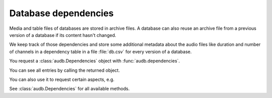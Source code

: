 .. Specify repository to overwrite local config files
.. jupyter-execute::
    :hide-code:
    :hide-output:

    import audb

    audb.config.REPOSITORIES = [
        audb.Repository(
            name='data-public',
            host='https://audeering.jfrog.io/artifactory',
            backend='artifactory',
        )
    ]

.. Specify pandas format output in cells
.. jupyter-execute::
    :hide-code:
    :hide-output:

    import pandas as pd

    pd.set_option('display.max_columns', 7)


.. _database-dependencies:

Database dependencies
=====================

Media and table files of databases are stored
in archive files.
A database can also reuse an archive file
from a previous version of a database
if its content hasn't changed.

We keep track of those dependencies
and store some additional metadata about the audio files
like duration and number of channels
in a dependency table in a file :file:`db.csv`
for every version of a database.

You request a :class:`audb.Dependencies` object with
:func:`audb.dependencies`.

.. jupyter-execute::

    deps = audb.dependencies('emodb', version='1.1.1')

You can see all entries by calling the returned object.

.. jupyter-execute::

    deps()

You can also use it to request certain aspects, e.g.

.. jupyter-execute::

    deps.duration('wav/03a01Fa.wav')

See :class:`audb.Dependencies` for all available methods.
